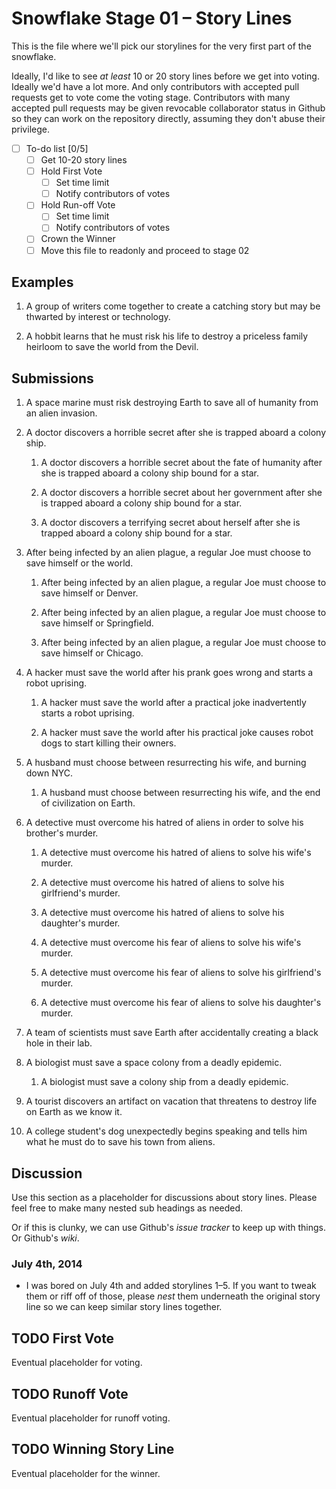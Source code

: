 * Snowflake Stage 01 -- Story Lines
This is the file where we'll pick our storylines for the very first
part of the snowflake.

Ideally, I'd like to see /at least/ 10 or 20 story lines before we get
into voting. Ideally we'd have a lot more. And only contributors with
accepted pull requests get to vote come the voting stage. Contributors
with many accepted pull requests may be given revocable collaborator
status in Github so they can work on the repository directly, assuming
they don't abuse their privilege.

- [ ] To-do list [0/5]
  - [ ] Get 10-20 story lines
  - [ ] Hold First Vote
	- [ ] Set time limit
	- [ ] Notify contributors of votes
  - [ ] Hold Run-off Vote
	- [ ] Set time limit
	- [ ] Notify contributors of votes
  - [ ] Crown the Winner
  - [ ] Move this file to readonly and proceed to stage 02

** Examples

1. A group of writers come together to create a catching story but may
   be thwarted by interest or technology.

2. A hobbit learns that he must risk his life to destroy a priceless
   family heirloom to save the world from the Devil.

** Submissions

1. A space marine must risk destroying Earth to save all of humanity 
   from an alien invasion.

2. A doctor discovers a horrible secret after she is trapped
   aboard a colony ship.

   1. A doctor discovers a horrible secret about the fate of humanity
      after she is trapped aboard a colony ship bound for a star.

   2. A doctor discovers a horrible secret about her government after
      she is trapped aboard a colony ship bound for a star.

   3. A doctor discovers a terrifying secret about herself after she
      is trapped aboard a colony ship bound for a star.

3. After being infected by an alien plague, a regular Joe must choose 
   to save himself or the world.

   1. After being infected by an alien plague, a regular Joe must choose 
      to save himself or Denver.

   2. After being infected by an alien plague, a regular Joe must choose 
      to save himself or Springfield.

   3. After being infected by an alien plague, a regular Joe must choose 
      to save himself or Chicago.

4. A hacker must save the world after his prank goes wrong and 
   starts a robot uprising.

   1. A hacker must save the world after a practical joke
      inadvertently starts a robot uprising.

   2. A hacker must save the world after his practical joke causes
      robot dogs to start killing their owners.

5. A husband must choose between resurrecting his wife, and burning
   down NYC.

   1. A husband must choose between resurrecting his wife, and the end
      of civilization on Earth.

6. A detective must overcome his hatred of aliens in order to solve
   his brother's murder.

   1. A detective must overcome his hatred of aliens to solve his
      wife's murder.

   2. A detective must overcome his hatred of aliens to solve his
      girlfriend's murder.

   3. A detective must overcome his hatred of aliens to solve his
      daughter's murder.

   4. A detective must overcome his fear of aliens to solve his
      wife's murder.

   5. A detective must overcome his fear of aliens to solve his
      girlfriend's murder.

   6. A detective must overcome his fear of aliens to solve his
      daughter's murder.

7. A team of scientists must save Earth after accidentally creating a
   black hole in their lab.

8. A biologist must save a space colony from a deadly epidemic.

   1. A biologist must save a colony ship from a deadly epidemic.

9. A tourist discovers an artifact on vacation that threatens to
   destroy life on Earth as we know it.
   
10. A college student's dog unexpectedly begins speaking and tells him
    what he must do to save his town from aliens.

** Discussion
Use this section as a placeholder for discussions about story
lines. Please feel free to make many nested sub headings as needed.

Or if this is clunky, we can use Github's /issue tracker/ to keep up
with things. Or Github's /wiki/. 

*** July 4th, 2014
- I was bored on July 4th and added storylines 1--5. If you want to
  tweak them or riff off of those, please /nest/ them underneath the
  original story line so we can keep similar story lines together.
   
** TODO First Vote
   Eventual placeholder for voting.
** TODO Runoff Vote
   Eventual placeholder for runoff voting.
** TODO Winning Story Line
   Eventual placeholder for the winner.
